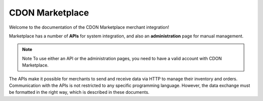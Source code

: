 ################
CDON Marketplace
################

Welcome to the documentation of the CDON Marketplace merchant integration!

Marketplace has a number of **APIs** for system integration, and also an **administration** page for manual management.

.. note:: Note
	To use either an API or the administration pages, you need to have a valid account with CDON Marketplace.

The APIs make it possible for merchants to send and receive data via HTTP to manage their inventory and orders. Communication with the APIs is not restricted to any specific programming language. However, the data exchange must be formatted in the right way, which is described in these documents.
